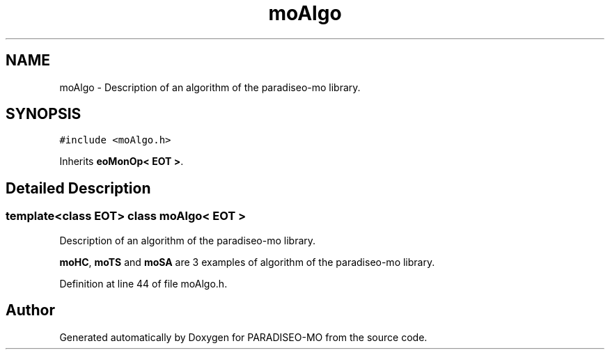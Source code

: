 .TH "moAlgo" 3 "25 Sep 2007" "Version 0.1" "PARADISEO-MO" \" -*- nroff -*-
.ad l
.nh
.SH NAME
moAlgo \- Description of an algorithm of the paradiseo-mo library.  

.PP
.SH SYNOPSIS
.br
.PP
\fC#include <moAlgo.h>\fP
.PP
Inherits \fBeoMonOp< EOT >\fP.
.PP
.SH "Detailed Description"
.PP 

.SS "template<class EOT> class moAlgo< EOT >"
Description of an algorithm of the paradiseo-mo library. 

\fBmoHC\fP, \fBmoTS\fP and \fBmoSA\fP are 3 examples of algorithm of the paradiseo-mo library. 
.PP
Definition at line 44 of file moAlgo.h.

.SH "Author"
.PP 
Generated automatically by Doxygen for PARADISEO-MO from the source code.
